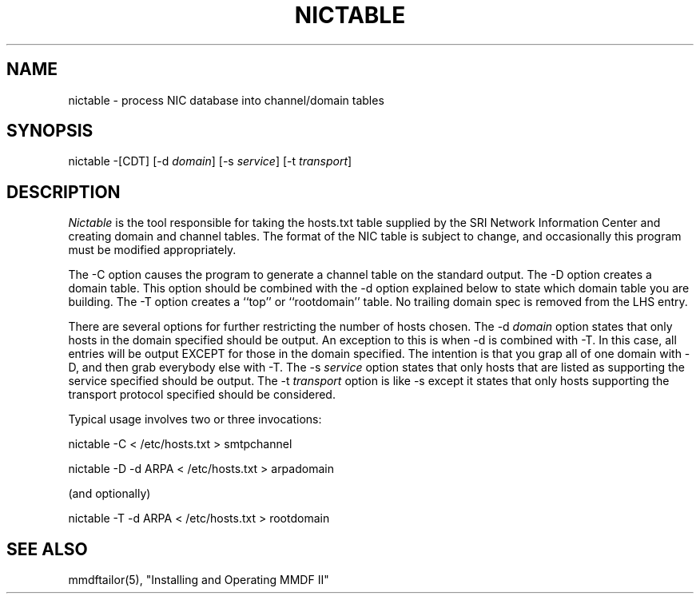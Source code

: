 .TH NICTABLE 8 "17 June 85"
.SH NAME
nictable - process NIC database into channel/domain tables
.SH SYNOPSIS
nictable
\-[CDT]
[\-d \fIdomain\fR]
[\-s \fIservice\fR]
[\-t \fItransport\fR] 
.SH DESCRIPTION
.PP
.I Nictable
is the tool responsible
for taking the hosts.txt table supplied by the SRI Network
Information Center and creating domain and channel tables.
The format of the NIC table is subject to change, and occasionally
this program must be modified appropriately.
.PP
The \-C option causes the program to generate a channel table on the
standard output.
The \-D option creates a domain table.  This option should be combined
with the \-d option explained below to state which domain table you are
building.
The \-T option creates a ``top'' or ``rootdomain'' table.
No trailing domain spec is removed from the LHS entry.
.PP
There are several options for further restricting the number of hosts chosen.
The \-d \fIdomain\fR option states that only hosts in the domain specified
should be output.  An exception to this is when \-d is combined with \-T.
In this case, all entries will be output EXCEPT for those in the domain
specified.  The intention is that you grap all of one domain with \-D,
and then grab everybody else with \-T.
The \-s \fIservice\fR option states that only hosts that are listed as
supporting the service specified should be output.
The \-t \fItransport\fR option is like \-s except it states that only
hosts supporting the transport protocol specified should be considered.
.PP
Typical usage involves two or three invocations:
.sp
nictable -C < /etc/hosts.txt > smtpchannel
.sp
nictable -D -d ARPA < /etc/hosts.txt > arpadomain
.sp
(and optionally)
.sp
nictable -T -d ARPA < /etc/hosts.txt > rootdomain
.SH "SEE ALSO"
mmdftailor(5),
"Installing and Operating MMDF II"
